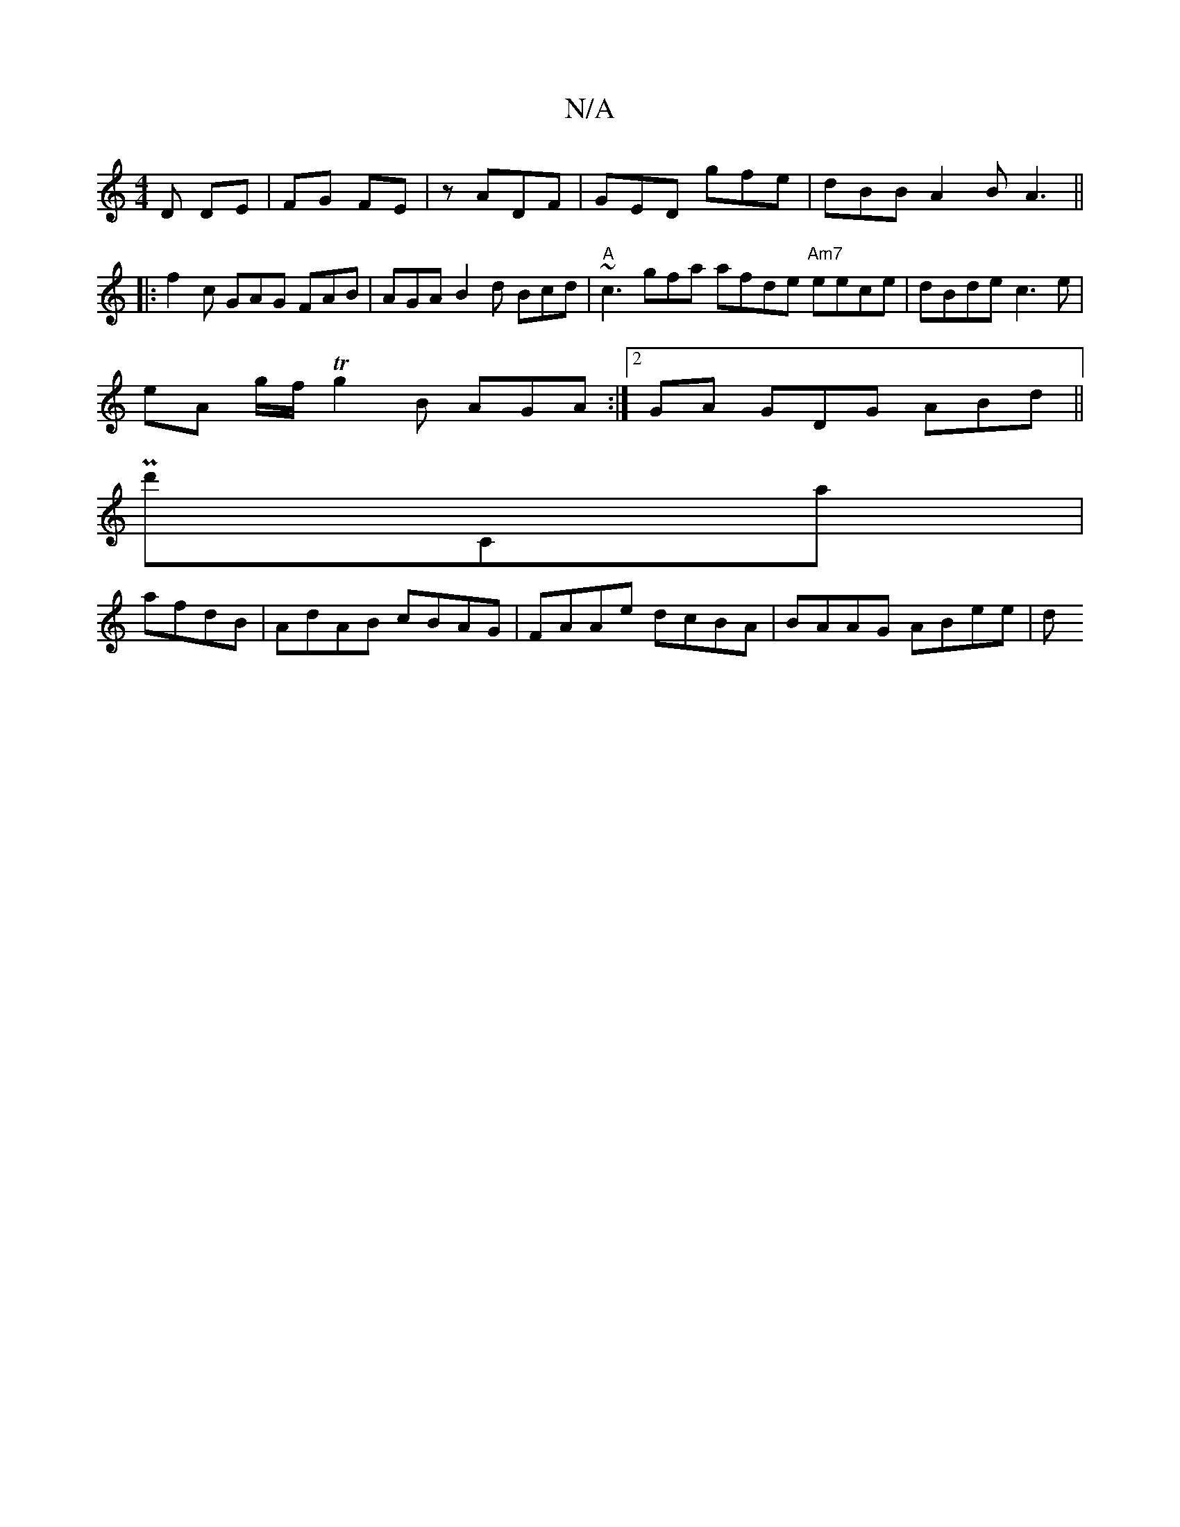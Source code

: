 X:1
T:N/A
M:4/4
R:N/A
K:Cmajor
D DE |FG FE|z ADF | GED gfe | dBB A2 B A3 ||
|:f2c GAG FAB|AGA B2d Bcd | "A" ~c3 gfa afde "Am7"eece | dBde c3 e |
eA g/f/T g2B AGA :|2 GA GDG ABd ||
Pd'Ca|
afdB | AdAB cBAG | FAAe dcBA | BAAG ABee | d